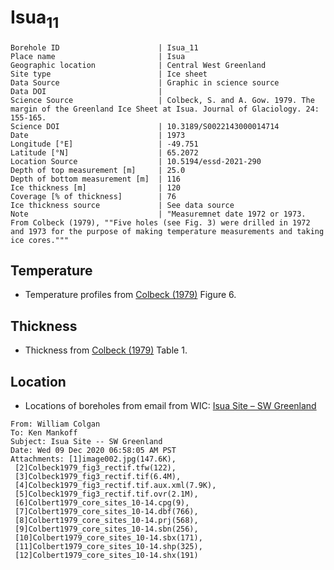 * Isua_11
:PROPERTIES:
:header-args:jupyter-python+: :session ds :kernel ds
:clearpage: t
:END:

#+NAME: ingest_meta
#+BEGIN_SRC bash :results verbatim :exports results
cat meta.bsv | sed 's/|/@| /' | column -s"@" -t
#+END_SRC

#+RESULTS: ingest_meta
#+begin_example
Borehole ID                      | Isua_11
Place name                       | Isua
Geographic location              | Central West Greenland
Site type                        | Ice sheet
Data Source                      | Graphic in science source
Data DOI                         | 
Science Source                   | Colbeck, S. and A. Gow. 1979. The margin of the Greenland Ice Sheet at Isua. Journal of Glaciology. 24: 155-165. 
Science DOI                      | 10.3189/S0022143000014714
Date                             | 1973
Longitude [°E]                   | -49.751
Latitude [°N]                    | 65.2072
Location Source                  | 10.5194/essd-2021-290
Depth of top measurement [m]     | 25.0
Depth of bottom measurement [m]  | 116
Ice thickness [m]                | 120
Coverage [% of thickness]        | 76
Ice thickness source             | See data source
Note                             | "Measuremnet date 1972 or 1973. From Colbeck (1979), ""Five holes (see Fig. 3) were drilled in 1972 and 1973 for the purpose of making temperature measurements and taking ice cores."""
#+end_example

** Temperature

+ Temperature profiles from [[citet:colbeck_1979][Colbeck (1979)]] Figure 6.

[[./isua_11.png]]

** Thickness

+ Thickness from [[citet:colbeck_1979][Colbeck (1979)]] Table 1.
 
** Location

+ Locations of boreholes from email from WIC: [[mu4e:msgid:AM0PR04MB6129F131ECD9123E72752945A2CC0@AM0PR04MB6129.eurprd04.prod.outlook.com][Isua Site -- SW Greenland]]

#+BEGIN_example
From: William Colgan
To: Ken Mankoff
Subject: Isua Site -- SW Greenland
Date: Wed 09 Dec 2020 06:58:05 AM PST
Attachments: [1]image002.jpg(147.6K),
 [2]Colbeck1979_fig3_rectif.tfw(122),
 [3]Colbeck1979_fig3_rectif.tif(6.4M),
 [4]Colbeck1979_fig3_rectif.tif.aux.xml(7.9K),
 [5]Colbeck1979_fig3_rectif.tif.ovr(2.1M),
 [6]Colbert1979_core_sites_10-14.cpg(9),
 [7]Colbert1979_core_sites_10-14.dbf(766),
 [8]Colbert1979_core_sites_10-14.prj(568),
 [9]Colbert1979_core_sites_10-14.sbn(256),
 [10]Colbert1979_core_sites_10-14.sbx(171),
 [11]Colbert1979_core_sites_10-14.shp(325),
 [12]Colbert1979_core_sites_10-14.shx(191)
#+END_example

** Data                                                 :noexport:

#+NAME: ingest_data
#+BEGIN_SRC bash :exports results
cat data.csv | sort -t, -n -k1
#+END_SRC

#+RESULTS: ingest_data
|                  d |                   t |
|  24.93305144467935 | -3.7882432990692814 |
|  35.15151515151515 |  -3.177286092683044 |
|  45.29950669485553 | -2.8508237952905153 |
|  54.88372093023259 | -2.7514701951349902 |
|   65.3136011275546 | -2.0830052732618882 |
|  73.91120507399576 | -1.8085344220067552 |
|   85.3276955602537 |  -1.570933877670043 |
|  95.12332628611696 | -1.4744173896138606 |
|  105.1303735024666 | -1.1853357148064432 |
| 115.63072586328394 | -1.1892724356637747 |

